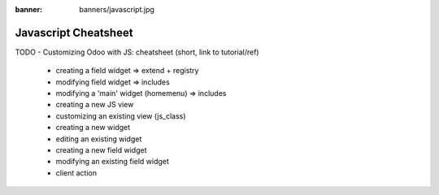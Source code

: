 :banner: banners/javascript.jpg

=====================
Javascript Cheatsheet
=====================

TODO
- Customizing Odoo with JS: cheatsheet (short, link to tutorial/ref)
    - creating a field widget => extend + registry
    - modifying field widget => includes
    - modifying a 'main' widget (homemenu) => includes
    - creating a new JS view
    - customizing an existing view (js_class)
    - creating a new widget
    - editing an existing widget
    - creating a new field widget
    - modifying an existing field widget
    - client action
